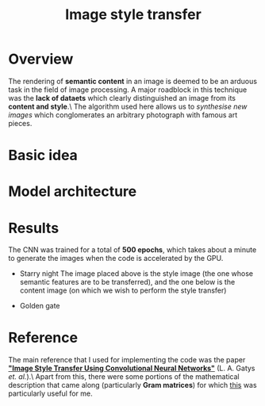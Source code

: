 #+TITLE: Image style transfer
* Overview
The rendering of *semantic content* in an image is deemed to be an arduous task in the field of image processing. A major roadblock in this technique was the *lack of dataets* which clearly distinguished an image from its *content and style*.\
The algorithm used here allows us to /synthesise new images/ which conglomerates an arbitrary photograph with famous art pieces.

* Basic idea



* Model architecture



* Results
The CNN was trained for a total of *500 epochs*, which takes about a minute to generate the images when the code is accelerated by the GPU.
+ Starry night
  The image placed above is the style image (the one whose semantic features are to be transferred), and the one below is the content image (on which we wish to perform the style transfer)
  #+CAPTION: test image 1
  #+NAME: fig: Test-1
  [[./results/test1.png]]
+ Golden gate


* Reference
The main reference that I used for implementing the code was the paper *[[https://www.cv-foundation.org/openaccess/content_cvpr_2016/papers/Gatys_Image_Style_Transfer_CVPR_2016_paper.pdf]["Image Style Transfer Using Convolutional Neural Networks"]]* (L. A. Gatys /et. al./).\
Apart from this, there were some portions of the mathematical description that came along (particularly *Gram matrices*) for which [[http://cs229.stanford.edu/section/cs229-linalg.pdf][this]] was particularly useful for me.
